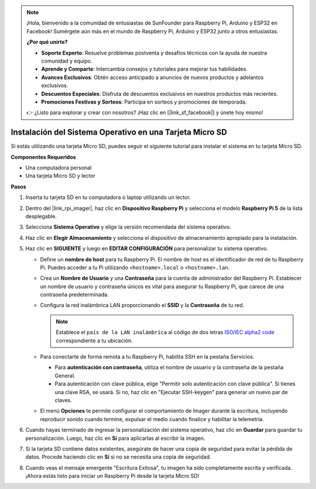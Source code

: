.. note::

    ¡Hola, bienvenido a la comunidad de entusiastas de SunFounder para Raspberry Pi, Arduino y ESP32 en Facebook! Sumérgete aún más en el mundo de Raspberry Pi, Arduino y ESP32 junto a otros entusiastas.

    **¿Por qué unirte?**

    - **Soporte Experto**: Resuelve problemas postventa y desafíos técnicos con la ayuda de nuestra comunidad y equipo.
    - **Aprende y Comparte**: Intercambia consejos y tutoriales para mejorar tus habilidades.
    - **Avances Exclusivos**: Obtén acceso anticipado a anuncios de nuevos productos y adelantos exclusivos.
    - **Descuentos Especiales**: Disfruta de descuentos exclusivos en nuestros productos más recientes.
    - **Promociones Festivas y Sorteos**: Participa en sorteos y promociones de temporada.

    👉 ¿Listo para explorar y crear con nosotros? ¡Haz clic en [|link_sf_facebook|] y únete hoy mismo!

.. _install_os_sd_rpi:

Instalación del Sistema Operativo en una Tarjeta Micro SD
==============================================================
Si estás utilizando una tarjeta Micro SD, puedes seguir el siguiente tutorial para instalar el sistema en tu tarjeta Micro SD.

.. raw:: html

    <iframe width="700" height="500" src="https://www.youtube.com/embed/-5rTwJ0oMVM?start=343&end=414&si=je5SaLccHzjjEhuD" title="YouTube video player" frameborder="0" allow="accelerometer; autoplay; clipboard-write; encrypted-media; gyroscope; picture-in-picture; web-share" referrerpolicy="strict-origin-when-cross-origin" allowfullscreen></iframe>

**Componentes Requeridos**

* Una computadora personal
* Una tarjeta Micro SD y lector

**Pasos**

#. Inserta tu tarjeta SD en tu computadora o laptop utilizando un lector.

#. Dentro del |link_rpi_imager|, haz clic en **Dispositivo Raspberry Pi** y selecciona el modelo **Raspberry Pi 5** de la lista desplegable.

   .. image:: img/os_choose_device_pi5.png
      :width: 90%

#. Selecciona **Sistema Operativo** y elige la versión recomendada del sistema operativo.

   .. image:: img/os_choose_os.png
      :width: 90%

#. Haz clic en **Elegir Almacenamiento** y selecciona el dispositivo de almacenamiento apropiado para la instalación.

   .. image:: img/os_choose_sd.png
      :width: 90%

#. Haz clic en **SIGUIENTE** y luego en **EDITAR CONFIGURACIÓN** para personalizar tu sistema operativo. 

   .. image:: img/os_enter_setting.png
      :width: 90%
      

   * Define un **nombre de host** para tu Raspberry Pi. El nombre de host es el identificador de red de tu Raspberry Pi. Puedes acceder a tu Pi utilizando ``<hostname>.local`` o ``<hostname>.lan``.

     .. image:: img/os_set_hostname.png
   

   * Crea un **Nombre de Usuario** y una **Contraseña** para la cuenta de administrador del Raspberry Pi. Establecer un nombre de usuario y contraseña únicos es vital para asegurar tu Raspberry Pi, que carece de una contraseña predeterminada.

     .. image:: img/os_set_username.png      

   * Configura la red inalámbrica LAN proporcionando el **SSID** y la **Contraseña** de tu red.

     .. note::

       Establece el ``país de la LAN inalámbrica`` al código de dos letras  `ISO/IEC alpha2 code <https://en.wikipedia.org/wiki/ISO_3166-1_alpha-2#Officially_assigned_code_elements>`_ correspondiente a tu ubicación.

     .. image:: img/os_set_wifi.png


   * Para conectarte de forma remota a tu Raspberry Pi, habilita SSH en la pestaña Servicios.

     * Para **autenticación con contraseña**, utiliza el nombre de usuario y la contraseña de la pestaña General.
     * Para autenticación con clave pública, elige "Permitir solo autenticación con clave pública". Si tienes una clave RSA, se usará. Si no, haz clic en "Ejecutar SSH-keygen" para generar un nuevo par de claves.

     .. image:: img/os_enable_ssh.png

   * El menú **Opciones** te permite configurar el comportamiento de Imager durante la escritura, incluyendo reproducir sonido cuando termine, expulsar el medio cuando finalice y habilitar la telemetría.

     .. image:: img/os_options.png

#. Cuando hayas terminado de ingresar la personalización del sistema operativo, haz clic en **Guardar** para guardar tu personalización. Luego, haz clic en **Sí** para aplicarlas al escribir la imagen.

   .. image:: img/os_click_yes.png
      :width: 90%
      

#. Si la tarjeta SD contiene datos existentes, asegúrate de hacer una copia de seguridad para evitar la pérdida de datos. Procede haciendo clic en **Sí** si no se necesita una copia de seguridad.

   .. image:: img/os_continue.png
      :width: 90%
      

#. Cuando veas el mensaje emergente "Escritura Exitosa", tu imagen ha sido completamente escrita y verificada. ¡Ahora estás listo para iniciar un Raspberry Pi desde la tarjeta Micro SD!

   .. image:: img/os_finish.png
      :width: 90%
      
